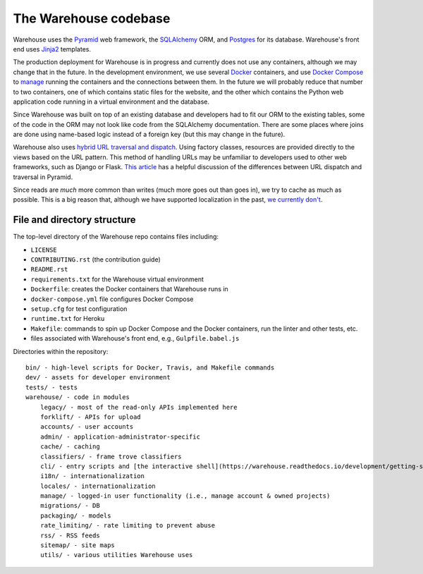 The Warehouse codebase
======================

Warehouse uses the
`Pyramid`_ web framework, the
`SQLAlchemy <https://docs.sqlalchemy.org/en/latest/>`__ ORM, and
`Postgres <https://www.postgresql.org/docs/>`__ for its database.
Warehouse's front end uses `Jinja2 <http://jinja.pocoo.org/>`__ templates.

The production deployment for Warehouse is in progress and currently
does not use any containers, although we may change that in the
future. In the development environment, we use several `Docker`_  containers, and use `Docker Compose <https://docs.docker.com/compose/overview/>`__ to `manage <https://github.com/pypa/warehouse/blob/master/docker-compose.yml#L3>`__
running the containers and the connections between them. In the future
we will probably reduce that number to two containers, one of which
contains static files for the website, and the other which contains
the Python web application code running in a virtual environment and
the database.

Since Warehouse was built on top of an existing database and
developers had to fit our ORM to the existing tables, some of the code
in the ORM may not look like code from the SQLAlchemy documentation. There
are some places where joins are done using name-based logic instead of a
foreign key (but this may change in the future).

Warehouse also uses `hybrid URL traversal and dispatch`_. Using
factory classes, resources are provided directly to the views based on the URL
pattern. This method of handling URLs may be unfamiliar to developers used to
other web frameworks, such as Django or Flask. `This article`_ has a helpful
discussion of the differences between URL dispatch and traversal in Pyramid.

Since reads are *much* more common than writes (much more goes out than
goes in), we try to cache as much as possible. This is a big reason
that, although we have supported localization in the past, `we currently
don't <https://github.com/pypa/warehouse/issues/1453>`__.

File and directory structure
----------------------------

The top-level directory of the Warehouse repo contains files including:

-  ``LICENSE``
-  ``CONTRIBUTING.rst`` (the contribution guide)
-  ``README.rst``
-  ``requirements.txt`` for the Warehouse virtual environment
-  ``Dockerfile``: creates the Docker containers that Warehouse runs in
-  ``docker-compose.yml`` file configures Docker Compose
-  ``setup.cfg`` for test configuration
-  ``runtime.txt`` for Heroku
-  ``Makefile``: commands to spin up Docker Compose and the Docker
   containers, run the linter and other tests, etc.
-  files associated with Warehouse's front end, e.g.,
   ``Gulpfile.babel.js``

Directories within the repository:

::

    bin/ - high-level scripts for Docker, Travis, and Makefile commands
    dev/ - assets for developer environment
    tests/ - tests
    warehouse/ - code in modules
        legacy/ - most of the read-only APIs implemented here
        forklift/ - APIs for upload
        accounts/ - user accounts
        admin/ - application-administrator-specific
        cache/ - caching
        classifiers/ - frame trove classifiers
        cli/ - entry scripts and [the interactive shell](https://warehouse.readthedocs.io/development/getting-started/#running-the-interactive-shell)
        i18n/ - internationalization
        locales/ - internationalization
        manage/ - logged-in user functionality (i.e., manage account & owned projects)
        migrations/ - DB
        packaging/ - models
        rate_limiting/ - rate limiting to prevent abuse
        rss/ - RSS feeds
        sitemap/ - site maps
        utils/ - various utilities Warehouse uses

.. _Pyramid: https://docs.pylonsproject.org/projects/pyramid/en/latest/index.html
.. _Docker: https://docs.docker.com/
.. _hybrid URL traversal and dispatch: https://docs.pylonsproject.org/projects/pyramid/en/latest/narr/hybrid.html
.. _This article: https://docs.pylonsproject.org/projects/pyramid/en/latest/narr/muchadoabouttraversal.html
